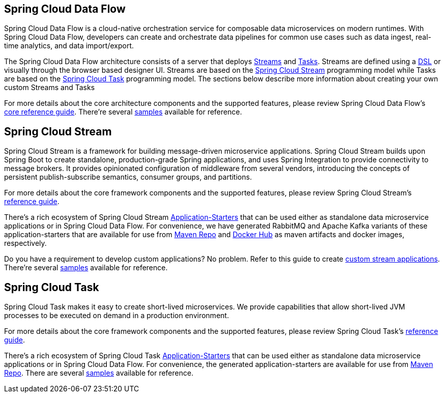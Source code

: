 [[spring-cloud-data-flow-overview]]
== Spring Cloud Data Flow
Spring Cloud Data Flow is a cloud-native orchestration service for composable data microservices on modern runtimes. With Spring Cloud Data Flow, developers can create and orchestrate data pipelines for common use cases such as data ingest, real-time analytics, and data import/export.

The Spring Cloud Data Flow architecture consists of a server that deploys http://docs.spring.io/spring-cloud-dataflow/docs/{scdf-core-version}/reference/htmlsingle/#streams[Streams] and http://docs.spring.io/spring-cloud-dataflow/docs/{scdf-core-version}/reference/htmlsingle/#spring-cloud-task-overview[Tasks].  Streams are defined using a http://docs.spring.io/spring-cloud-dataflow/docs/{scdf-core-version}/reference/html/_dsl_syntax.html[DSL] or visually through the browser based designer UI.  Streams are based on the http://cloud.spring.io/spring-cloud-stream/[Spring Cloud Stream] programming model while Tasks are based on the http://cloud.spring.io/spring-cloud-task/[Spring Cloud Task] programming model. The sections below describe more information about creating your own custom Streams and Tasks

For more details about the core architecture components and the supported features, please review Spring Cloud Data Flow's http://docs.spring.io/spring-cloud-dataflow/docs/{scdf-core-version}/reference/htmlsingle/[core reference guide]. There're several https://github.com/spring-cloud/spring-cloud-dataflow-samples[samples] available for reference.

[[spring-cloud-stream-overview]]
== Spring Cloud Stream
Spring Cloud Stream is a framework for building message-driven microservice applications. Spring Cloud Stream builds upon Spring Boot to create standalone, production-grade Spring applications, and uses Spring Integration to provide connectivity to message brokers. It provides opinionated configuration of middleware from several vendors, introducing the concepts of persistent publish-subscribe semantics, consumer groups, and partitions.

For more details about the core framework components and the supported features, please review Spring Cloud Stream's http://docs.spring.io/spring-cloud-stream/docs/{scst-core-version}/reference/htmlsingle/[reference guide].

There's a rich ecosystem of Spring Cloud Stream http://docs.spring.io/spring-cloud-stream-app-starters/docs/{scst-starters-core-version}/reference/htmlsingle[Application-Starters] that can be used either as standalone data microservice applications or in Spring Cloud Data Flow. For convenience, we have generated RabbitMQ and Apache Kafka variants of these application-starters that are available for use from http://repo.spring.io/libs-snapshot/org/springframework/cloud/stream/app/[Maven Repo] and https://hub.docker.com/r/springcloudstream/[Docker Hub] as maven artifacts and docker images, respectively.

Do you have a requirement to develop custom applications? No problem. Refer to this guide to create http://docs.spring.io/spring-cloud-stream-app-starters/docs/{scst-starters-core-version}/reference/htmlsingle/#_creating_custom_artifacts[custom stream applications]. There're several https://github.com/spring-cloud/spring-cloud-stream-samples[samples] available for reference.

[[spring-cloud-task-feature-overview]]
== Spring Cloud Task

Spring Cloud Task makes it easy to create short-lived microservices. We provide capabilities that allow short-lived JVM processes to be executed on demand in a production environment.

For more details about the core framework components and the supported features, please review Spring Cloud Task's http://docs.spring.io/spring-cloud-task/{sct-core-version}/reference/htmlsingle/[reference guide].

There's a rich ecosystem of Spring Cloud Task http://docs.spring.io/spring-cloud-task-app-starters/docs/{sct-starters-core-version}/reference/htmlsingle[Application-Starters] that can be used either as standalone data microservice applications or in Spring Cloud Data Flow. For convenience, the generated application-starters are available for use from http://repo.spring.io/libs-snapshot/org/springframework/cloud/task/app/[Maven Repo]. There are several https://github.com/spring-cloud/spring-cloud-task/tree/master/spring-cloud-task-samples[samples] available for reference.